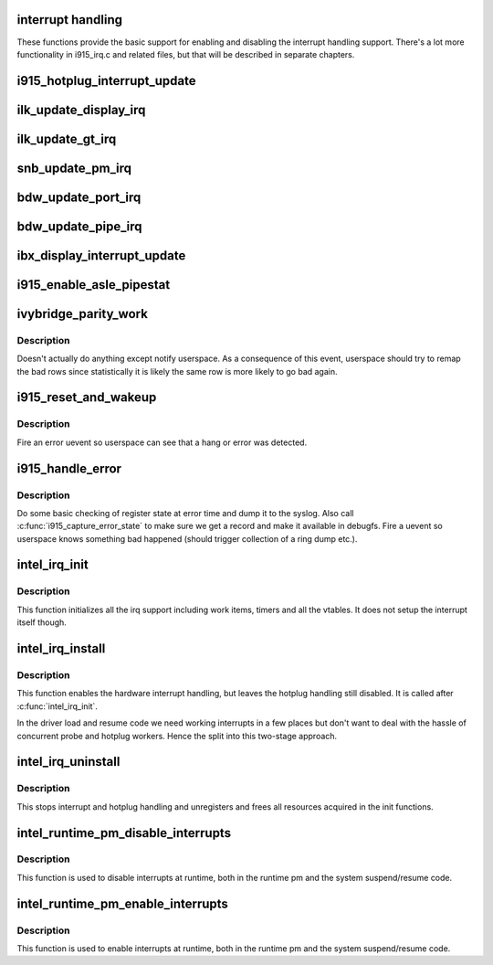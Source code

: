 .. -*- coding: utf-8; mode: rst -*-
.. src-file: drivers/gpu/drm/i915/i915_irq.c

.. _`interrupt-handling`:

interrupt handling
==================

These functions provide the basic support for enabling and disabling the
interrupt handling support. There's a lot more functionality in i915_irq.c
and related files, but that will be described in separate chapters.

.. _`i915_hotplug_interrupt_update`:

i915_hotplug_interrupt_update
=============================

.. c:function:: void i915_hotplug_interrupt_update(struct drm_i915_private *dev_priv, uint32_t mask, uint32_t bits)

    update hotplug interrupt enable

    :param struct drm_i915_private \*dev_priv:
        driver private

    :param uint32_t mask:
        bits to update

    :param uint32_t bits:
        bits to enable
        NOTE: the HPD enable bits are modified both inside and outside
        of an interrupt context. To avoid that read-modify-write cycles
        interfer, these bits are protected by a spinlock. Since this
        function is usually not called from a context where the lock is
        held already, this function acquires the lock itself. A non-locking
        version is also available.

.. _`ilk_update_display_irq`:

ilk_update_display_irq
======================

.. c:function:: void ilk_update_display_irq(struct drm_i915_private *dev_priv, uint32_t interrupt_mask, uint32_t enabled_irq_mask)

    update DEIMR

    :param struct drm_i915_private \*dev_priv:
        driver private

    :param uint32_t interrupt_mask:
        mask of interrupt bits to update

    :param uint32_t enabled_irq_mask:
        mask of interrupt bits to enable

.. _`ilk_update_gt_irq`:

ilk_update_gt_irq
=================

.. c:function:: void ilk_update_gt_irq(struct drm_i915_private *dev_priv, uint32_t interrupt_mask, uint32_t enabled_irq_mask)

    update GTIMR

    :param struct drm_i915_private \*dev_priv:
        driver private

    :param uint32_t interrupt_mask:
        mask of interrupt bits to update

    :param uint32_t enabled_irq_mask:
        mask of interrupt bits to enable

.. _`snb_update_pm_irq`:

snb_update_pm_irq
=================

.. c:function:: void snb_update_pm_irq(struct drm_i915_private *dev_priv, uint32_t interrupt_mask, uint32_t enabled_irq_mask)

    update GEN6_PMIMR

    :param struct drm_i915_private \*dev_priv:
        driver private

    :param uint32_t interrupt_mask:
        mask of interrupt bits to update

    :param uint32_t enabled_irq_mask:
        mask of interrupt bits to enable

.. _`bdw_update_port_irq`:

bdw_update_port_irq
===================

.. c:function:: void bdw_update_port_irq(struct drm_i915_private *dev_priv, uint32_t interrupt_mask, uint32_t enabled_irq_mask)

    update DE port interrupt

    :param struct drm_i915_private \*dev_priv:
        driver private

    :param uint32_t interrupt_mask:
        mask of interrupt bits to update

    :param uint32_t enabled_irq_mask:
        mask of interrupt bits to enable

.. _`bdw_update_pipe_irq`:

bdw_update_pipe_irq
===================

.. c:function:: void bdw_update_pipe_irq(struct drm_i915_private *dev_priv, enum pipe pipe, uint32_t interrupt_mask, uint32_t enabled_irq_mask)

    update DE pipe interrupt

    :param struct drm_i915_private \*dev_priv:
        driver private

    :param enum pipe pipe:
        pipe whose interrupt to update

    :param uint32_t interrupt_mask:
        mask of interrupt bits to update

    :param uint32_t enabled_irq_mask:
        mask of interrupt bits to enable

.. _`ibx_display_interrupt_update`:

ibx_display_interrupt_update
============================

.. c:function:: void ibx_display_interrupt_update(struct drm_i915_private *dev_priv, uint32_t interrupt_mask, uint32_t enabled_irq_mask)

    update SDEIMR

    :param struct drm_i915_private \*dev_priv:
        driver private

    :param uint32_t interrupt_mask:
        mask of interrupt bits to update

    :param uint32_t enabled_irq_mask:
        mask of interrupt bits to enable

.. _`i915_enable_asle_pipestat`:

i915_enable_asle_pipestat
=========================

.. c:function:: void i915_enable_asle_pipestat(struct drm_i915_private *dev_priv)

    enable ASLE pipestat for OpRegion

    :param struct drm_i915_private \*dev_priv:
        i915 device private

.. _`ivybridge_parity_work`:

ivybridge_parity_work
=====================

.. c:function:: void ivybridge_parity_work(struct work_struct *work)

    Workqueue called when a parity error interrupt occurred.

    :param struct work_struct \*work:
        workqueue struct

.. _`ivybridge_parity_work.description`:

Description
-----------

Doesn't actually do anything except notify userspace. As a consequence of
this event, userspace should try to remap the bad rows since statistically
it is likely the same row is more likely to go bad again.

.. _`i915_reset_and_wakeup`:

i915_reset_and_wakeup
=====================

.. c:function:: void i915_reset_and_wakeup(struct drm_i915_private *dev_priv)

    do process context error handling work

    :param struct drm_i915_private \*dev_priv:
        i915 device private

.. _`i915_reset_and_wakeup.description`:

Description
-----------

Fire an error uevent so userspace can see that a hang or error
was detected.

.. _`i915_handle_error`:

i915_handle_error
=================

.. c:function:: void i915_handle_error(struct drm_i915_private *dev_priv, u32 engine_mask, const char *fmt,  ...)

    handle a gpu error

    :param struct drm_i915_private \*dev_priv:
        i915 device private

    :param u32 engine_mask:
        mask representing engines that are hung

    :param const char \*fmt:
        Error message format string

    :param ... :
        variable arguments

.. _`i915_handle_error.description`:

Description
-----------

Do some basic checking of register state at error time and
dump it to the syslog.  Also call \ :c:func:`i915_capture_error_state`\  to make
sure we get a record and make it available in debugfs.  Fire a uevent
so userspace knows something bad happened (should trigger collection
of a ring dump etc.).

.. _`intel_irq_init`:

intel_irq_init
==============

.. c:function:: void intel_irq_init(struct drm_i915_private *dev_priv)

    initializes irq support

    :param struct drm_i915_private \*dev_priv:
        i915 device instance

.. _`intel_irq_init.description`:

Description
-----------

This function initializes all the irq support including work items, timers
and all the vtables. It does not setup the interrupt itself though.

.. _`intel_irq_install`:

intel_irq_install
=================

.. c:function:: int intel_irq_install(struct drm_i915_private *dev_priv)

    enables the hardware interrupt

    :param struct drm_i915_private \*dev_priv:
        i915 device instance

.. _`intel_irq_install.description`:

Description
-----------

This function enables the hardware interrupt handling, but leaves the hotplug
handling still disabled. It is called after \ :c:func:`intel_irq_init`\ .

In the driver load and resume code we need working interrupts in a few places
but don't want to deal with the hassle of concurrent probe and hotplug
workers. Hence the split into this two-stage approach.

.. _`intel_irq_uninstall`:

intel_irq_uninstall
===================

.. c:function:: void intel_irq_uninstall(struct drm_i915_private *dev_priv)

    finilizes all irq handling

    :param struct drm_i915_private \*dev_priv:
        i915 device instance

.. _`intel_irq_uninstall.description`:

Description
-----------

This stops interrupt and hotplug handling and unregisters and frees all
resources acquired in the init functions.

.. _`intel_runtime_pm_disable_interrupts`:

intel_runtime_pm_disable_interrupts
===================================

.. c:function:: void intel_runtime_pm_disable_interrupts(struct drm_i915_private *dev_priv)

    runtime interrupt disabling

    :param struct drm_i915_private \*dev_priv:
        i915 device instance

.. _`intel_runtime_pm_disable_interrupts.description`:

Description
-----------

This function is used to disable interrupts at runtime, both in the runtime
pm and the system suspend/resume code.

.. _`intel_runtime_pm_enable_interrupts`:

intel_runtime_pm_enable_interrupts
==================================

.. c:function:: void intel_runtime_pm_enable_interrupts(struct drm_i915_private *dev_priv)

    runtime interrupt enabling

    :param struct drm_i915_private \*dev_priv:
        i915 device instance

.. _`intel_runtime_pm_enable_interrupts.description`:

Description
-----------

This function is used to enable interrupts at runtime, both in the runtime
pm and the system suspend/resume code.

.. This file was automatic generated / don't edit.

